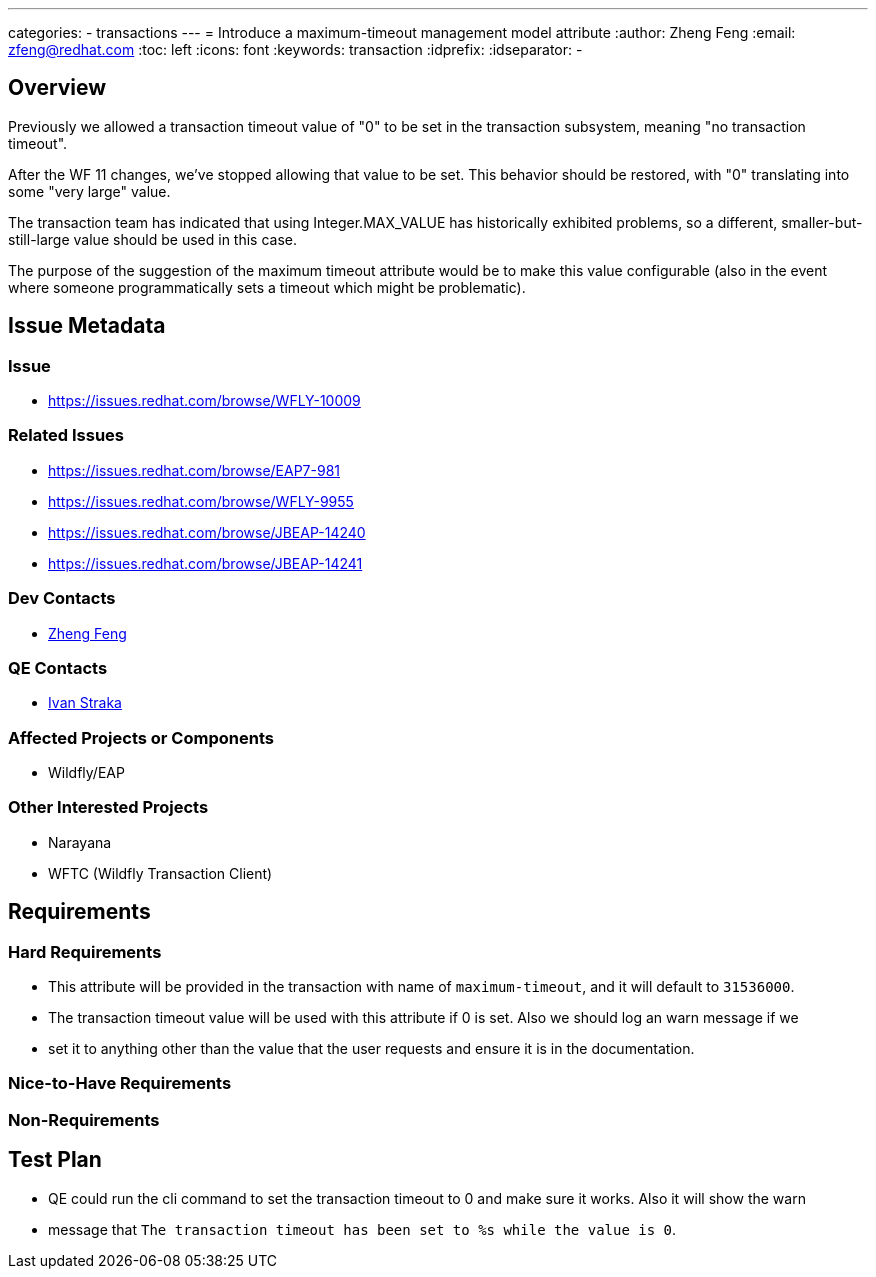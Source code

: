 ---
categories:
  - transactions
---
= Introduce a maximum-timeout management model attribute
:author:            Zheng Feng
:email:             zfeng@redhat.com
:toc:               left
:icons:             font
:keywords:          transaction
:idprefix:
:idseparator:       -

== Overview
Previously we allowed a transaction timeout value of "0" to be set in the transaction subsystem, meaning "no transaction timeout".

After the WF 11 changes, we've stopped allowing that value to be set. This behavior should be restored, with "0" translating into some "very large" value.

The transaction team has indicated that using Integer.MAX_VALUE has historically exhibited problems, so a different, smaller-but-still-large value should be used in this case.

The purpose of the suggestion of the maximum timeout attribute would be to make this value configurable (also in the event where someone programmatically sets a timeout which might be problematic).

== Issue Metadata

=== Issue

* https://issues.redhat.com/browse/WFLY-10009

=== Related Issues

* https://issues.redhat.com/browse/EAP7-981

* https://issues.redhat.com/browse/WFLY-9955

* https://issues.redhat.com/browse/JBEAP-14240

* https://issues.redhat.com/browse/JBEAP-14241

=== Dev Contacts

* mailto:zfeng@redhat.com[Zheng Feng]

=== QE Contacts

* mailto:istraka@redhat.com[Ivan Straka]

=== Affected Projects or Components

* Wildfly/EAP

=== Other Interested Projects

* Narayana
* WFTC (Wildfly Transaction Client)

== Requirements

=== Hard Requirements

* This attribute will be provided in the transaction with name of `maximum-timeout`, and it will default to `31536000`.
* The transaction timeout value will be used with this attribute if 0 is set. Also we should log an warn message if we
* set it to anything other than the value that the user requests and ensure it is in the documentation.

=== Nice-to-Have Requirements

=== Non-Requirements

== Test Plan

* QE could run the cli command to set the transaction timeout to 0 and make sure it works. Also it will show the warn
* message that `The transaction timeout has been set to %s while the value is 0`.
